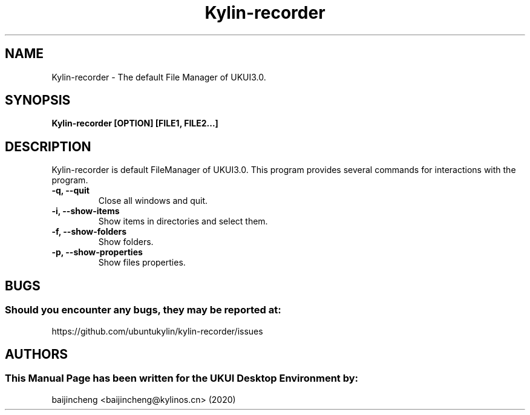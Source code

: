 .\" Man Page for Kylin-recorder
.TH Kylin-recorder 1 "09 December 2020" "UKUI Desktop Environment"
.SH "NAME"
Kylin-recorder \- The default File Manager of UKUI3.0.
.SH "SYNOPSIS"
.B Kylin-recorder [OPTION] [FILE1, FILE2...]
.SH "DESCRIPTION"
Kylin-recorder is default FileManager of UKUI3.0.
This program provides several commands for interactions with the program.
.TP
\fB -q, --quit\fR
Close all windows and quit.
.TP
\fB -i, --show-items\fR
Show items in directories and select them.
.TP
\fB -f, --show-folders\fR
Show folders.
.TP
\fB -p, --show-properties\fR
Show files properties.
.SH "BUGS"
.SS Should you encounter any bugs, they may be reported at:
https://github.com/ubuntukylin/kylin-recorder/issues
.SH "AUTHORS"
.SS This Manual Page has been written for the UKUI Desktop Environment by:
baijincheng <baijincheng@kylinos.cn> (2020)
